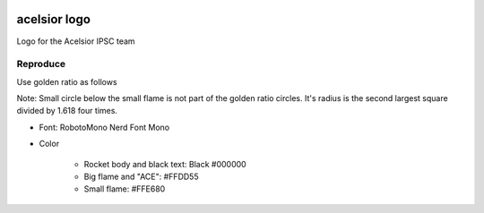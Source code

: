 .. image:: ./acelsior_logo_1280_720.png
	 :width: 256
	 :alt: acelsior_logo_1280_720.png

acelsior logo
-------------
Logo for the Acelsior IPSC team
	 
Reproduce
=========
Use golden ratio as follows

.. image:: ./acelsior_logo_with_golden_ratio_guides.png
   :width: 256
	 :alt: acelsior_logo_with_golden_ratio_guides.png

Note: Small circle below the small flame is not part of the golden ratio
circles. It's radius is the second largest square divided by 1.618 four times.

- Font: RobotoMono Nerd Font Mono

- Color

	- Rocket body and black text: Black #000000
	- Big flame and "ACE": #FFDD55
	- Small flame: #FFE680 
